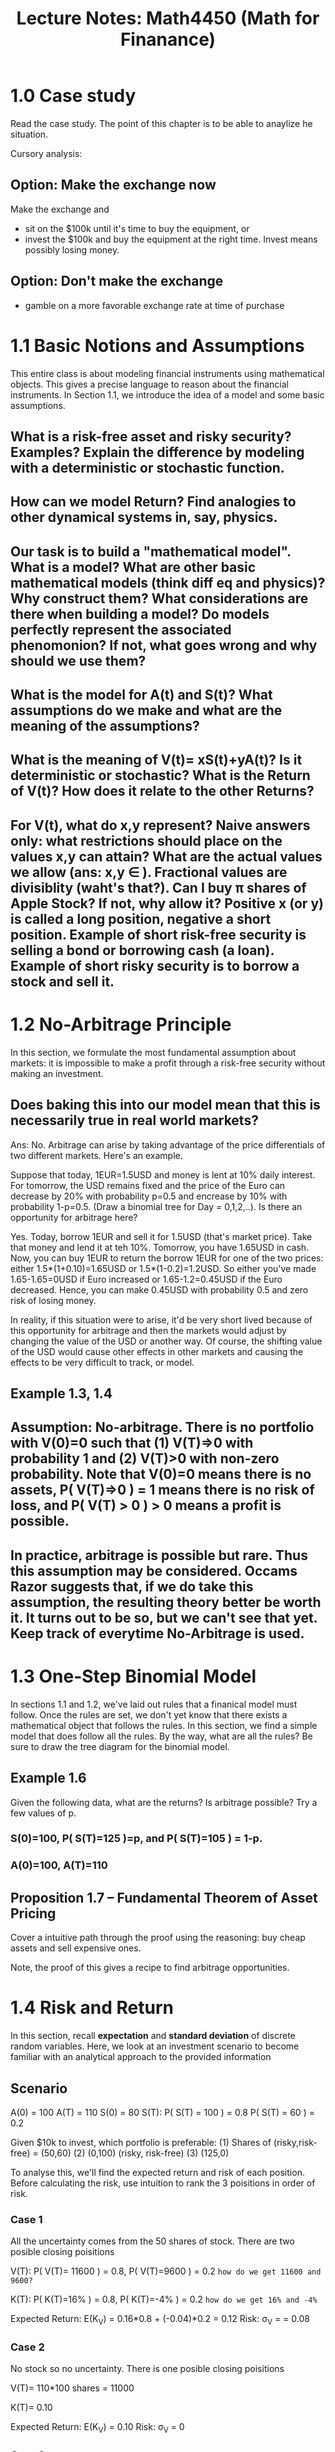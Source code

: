 #+TITLE: Lecture Notes: Math4450 (Math for Finanance)
#+STARTUP: showall indent align inlineimages nologdone

* 1.0 Case study

  Read the case study.  The point of this chapter is to be
  able to anaylize he situation. 

  Cursory analysis:
** Option: Make the exchange now
   Make the exchange and 
   - sit on the $100k until it's time to buy the equipment,
     or
   - invest the $100k and buy the equipment at the right
     time.  Invest means possibly losing money.
** Option: Don't make the exchange
   -  gamble on a more favorable exchange rate at time of purchase
   
* 1.1 Basic Notions and Assumptions

This entire class is about modeling financial instruments
using mathematical objects. This gives a precise language to
reason about the financial instruments. In Section 1.1, we
introduce the idea of a model and some basic assumptions.  

** What is a risk-free asset and risky security? Examples? Explain the difference by modeling with a deterministic or stochastic function.

** How can we model Return? Find analogies to other dynamical systems in, say, physics.

** Our task is to build a "mathematical model". What is a model? What are other basic mathematical models (think diff eq and physics)? Why construct them? What considerations are there when building a model?  Do models perfectly represent the associated phenomonion? If not, what goes wrong and why should we use them?

** What is the model for A(t) and S(t)? What assumptions do we make and what are the meaning of the assumptions?

** What is the meaning of V(t)= xS(t)+yA(t)? Is it deterministic or stochastic? What is the Return of V(t)? How does it relate to the other Returns?

** For V(t), what do x,y represent?  Naive answers only: what restrictions should place on the values x,y can attain? What are the actual values we allow (ans: x,y \in \RR).  Fractional values are *divisiblity* (waht's that?).  Can I buy \pi shares of Apple Stock?  If not, why allow it?  Positive x (or y) is called a *long position*, negative a *short position*.  Example of short risk-free security is selling a bond or borrowing cash (a loan).  Example of short risky security is to borrow a stock and sell it.

* 1.2 No-Arbitrage Principle
  
In this section, we formulate the most fundamental
assumption about markets: it is impossible to make a profit
through a risk-free security without making an investment.

** Does baking this into our model mean that this is necessarily true in real world markets?

Ans: No.  Arbitrage can arise by taking advantage of the
price differentials of two different markets. Here's an
example.

Suppose that today, 1EUR=1.5USD and money is lent at 10% daily
interest. For tomorrow, the USD remains fixed and the price
of the Euro can decrease by 20% with probability p=0.5 and
encrease by 10% with probability 1-p=0.5. (Draw a binomial
tree for Day = 0,1,2,..). Is there an opportunity for
arbitrage here?

Yes. Today, borrow 1EUR and sell it for 1.5USD (that's
market price).  Take that money and lend it at teh
10%. Tomorrow, you have 1.65USD in cash. Now, you can buy
1EUR to return the borrow 1EUR for one of the two prices:
either 1.5*(1+0.10)=1.65USD or 1.5*(1-0.2)=1.2USD. So either
you've made 1.65-1.65=0USD if Euro increased or
1.65-1.2=0.45USD if the Euro decreased. Hence, you can make
0.45USD with probability 0.5 and zero risk of losing money.

In reality, if this situation were to arise, it'd be very
short lived because of this opportunity for arbitrage and
then the markets would adjust by changing the value of the
USD or another way.  Of course, the shifting value of the
USD would cause other effects in other markets and causing
the effects to be very difficult to track, or model.  

** Example 1.3, 1.4

** Assumption: No-arbitrage.  There is no portfolio with V(0)=0 such that (1) V(T)=>0 with probability 1 and (2) V(T)>0 with non-zero probability. Note that V(0)=0 means there is no assets, P( V(T)=>0 ) = 1 means there is no risk of loss, and P( V(T) > 0 ) > 0 means a profit is possible.

** In practice, arbitrage is possible but rare.  Thus this assumption may be considered. Occams Razor suggests that, if we do take this assumption, the resulting theory better be worth it.  It turns out to be so, but we can't see that yet.  Keep track of everytime No-Arbitrage is used.

* 1.3 One-Step Binomial Model

  In sections 1.1 and 1.2, we've laid out rules that a
  finanical model must follow. Once the rules are set, we
  don't yet know that there exists a mathematical object that
  follows the rules.  In this section, we find a simple model
  that does follow all the rules. By the way, what are all
  the rules? Be sure to draw the tree diagram for the
  binomial model.

** Example 1.6

   Given the following data, what are the returns? Is arbitrage
   possible? Try a few values of p.

*** S(0)=100, P( S(T)=125 )=p, and P( S(T)=105 ) = 1-p.
*** A(0)=100, A(T)=110

** Proposition 1.7 -- Fundamental Theorem of Asset Pricing

Cover a intuitive path through the proof using the
reasoning: buy cheap assets and sell expensive ones.

Note, the proof of this gives a recipe to find arbitrage opportunities.    

* 1.4 Risk and Return

  In this section, recall *expectation* and *standard
  deviation* of discrete random variables. Here, we look at
  an investment scenario to become familiar with an
  analytical approach to the provided information

** Scenario

   A(0) = 100
   A(T) = 110
   S(0) = 80
   S(T): P( S(T) = 100 ) = 0.8
         P( S(T) = 60 )  = 0.2

   Given $10k to invest, which portfolio is preferable: 
   (1) Shares of (risky,risk-free) = (50,60)
   (2) (0,100) (risky, risk-free)
   (3) (125,0)

   To analyse this, we'll find the expected return and risk
   of each position. Before calculating the risk, use
   intuition to rank the 3 poisitions in order of risk.

*** Case 1 
    
    All the uncertainty comes from the 50 shares of stock.
    There are two posible closing poisitions

    V(T): P( V(T)= 11600 ) = 0.8, P( V(T)=9600 ) = 0.2
          ~how do we get 11600 and 9600?~

    K(T): P( K(T)=16% ) = 0.8, P( K(T)=-4% ) = 0.2
          ~how do we get 16% and -4%~

    Expected Return: 
      E(K_V) = 0.16*0.8 + (-0.04)*0.2 = 0.12
    Risk:            
      \sigma_V = \sqrt{ (0.16-0.12)^2*0.8 + (-0.04-.12)^2*.2 } = 0.08
   
*** Case 2

    No stock so no uncertainty. There is one posible closing poisitions

    V(T)= 110*100 shares = 11000

    K(T)= 0.10

    Expected Return: 
      E(K_V) = 0.10
    Risk:            
      \sigma_V = 0

*** Case 3

    All the uncertainty comes from the 125 shares of stock.
    There are two posible closing poisitions

    V(T): P( V(T)= 12500 ) = 0.8, P( V(T)=7500 ) = 0.2
        
    K(T): P( K(T)=0.25% ) = 0.8, P( K(T)=-0.25% ) = 0.2
    
    Expected Return: 
      E(K_V) = 0.25*0.8 + (-0.25)*0.2 = 0.15
    Risk:            
      \sigma_V = \sqrt{ (0.25-0.15)^2*0.8 + (-0.25-.15)^2*.2 } = 0.20

  At this point in our education, there are only personal
  proclivities to rely on when deciding between
  positions. Further analysis of portfolio positions is in
  Chapter 3

** Exercise 1.4

* 1.5 Forward Contracts

** Def.

   A *forward contract* is an agreement to buy or sell a
   risky asset at a specified future time T for a fixed
   price F.  

   Which of the following is a forward contract
   - We agree that, for $10k, I'll buy your car on Jan 01,
     2025 if the Yankees win the World Series in preceeding
     year.
   - We agree that I'll buy your car on Jan 01, 2025 for
     $10k if the Yankees win the World Series in the
     preceeding year or for $12,000 if they don't
   - We agree that I'll buy your car on Jan 01, 2025 for the
     Kelly Blue book value
   - We agree that I'll buy your car on Jan 01, 2025 for
     $10k
   - We agree that I'll buy your car and give you $7500 now
     and you'll give me your car on Jan 01, 2025.

  The investor who *buys* the asset is said to enter into a
  *long forward position* and the investor who *sells* the
  asset is said to enter into a short forward position.
  (Cf. that with the definition of long/short used in the
  portfolio (x,y))

** Example

   Is a forward position a risky or risk-free position? The
   following example clarifies this.

   Suppose a forward price is F=$80. On the delivery date, if
   the market price of the asset is S(T)=$84, the long forward
   position gains S(T)-F=$4 and the short forward position looses
   $4.  If the market price of the asset is S(T)=$75, the long
   forward position looses S(T)-F=-$5 and the short poisition gains
   $5.

   Now, answer the above question.   
 
** New portfolio

   Before, portfolios were (stocks,bonds).  Now, they are
   (stocks,bonds,forwards). 

   In the above example, suppose the party in the long
   forward position had---before entering the position---the
   portfolio (10,15,5). What is their portfolio once
   entering the position? Ans: (10,15,6)

   Given a portfolio (x,y,z), what is its initial value? 
   Ans: V(0)= xS(0) + yA(0).  

   Why doesn't z appear?
   Ans: b/c no money is exchanged when when entering into a
   forward position.

   Given a portfolio (x,y,z), what is its value at time T
   (the delivery date of a forward contract?
   Ans: V(T) = xS(T) + yA(T) + z( S(T)-F )

** Example

Consider the portfolio (10,0,0) on day 0. On day 1, we enter
into a forward position to sell one stock---S(0)=100, S(T)={
110 w. p= .9 / 80 w. p= .1}---for F=$105 at time T.  Find
the intial and final values for long and short
positions. Which position is better?

*** Long

V(0) = 10*100 = 1000 
V(T) = 
  { 10*110 + 1*(110-105) w p=0.9 / 10*80 + 1*(80-105) w p=0.1 }
  
*** Short

V(0) = 10*100 = 1000
V(T) = 
  { 10*110 - 1*(110-105) w p=0.9 / 10*80 - 1*(80-105) w p=0.1 }
** No-Arbitrage 

Assumption for our modeling:
There is no portfolio (x,y,z) that includes a position z in
forward contracts and has initial value V(0)=0 such that
V(T) => 0 with probability 1 and V(T)>0 with p>0.  

This assumption means that the price of a forward contract F
is restricted to values that don't allow arbitrage. For
instance, suppose we don't know what F is. Then I can enter
into a short forward position by buying the associated asset
by borrowing money at interest r (remember, I can't spent
cash because we're assuming that V(0)=0) I have else we're
not finding arbitrage).  On the delivery date, I sell the
asset at price F and must payback the loan with interest.
If (F<interest payment) then I've lost money so wouldn't
have entered into the short position to begin with. If
(F>interest payment) I've earned the difference F -
InterestPayment without spending money (V(0)=0) and taking
no risk (V(T)=>0 with p=1). Hence F = InterestPayment for
arbitrage to not exist.

** Proposition 1.10 (no arbitrage)

Given a risky-security with no cost to carry it, then the forward
price of any forward contract exchanging the security must
be F = S(0)(1+K_A) or an arbitrage opportunity will exist.

(recall: K_A = ( A(T) - A(0) / A(0) ))

Go through the proof. It's a recipe to capitalize off the
arbitrage arising when F =/= S(0)(1+K_A). 

** Exercise 1.5

Find the arbitrage opporunity in the following scenario: 
A(0)=100 / A(T) = 112 / S(0) = 34 / F = 38.60 
* 1.6 Call and Put Options

These are similar to Forward contracts.

** Def 
A *call option* with *strike price* 100USD and *exercise
time* T is a contract giving the holder the right (not
obligation) to buy a share of stock for 100USD at time T.

** Call option as a Random variable

Consider the about call option.  At time T, the stock price
is in one of two states (1) S(T) =< 100 or (2) S(T) > 100.  

Which is preferable for the person holding the call option? 
Ans: (2) because you, assuming you exercised the right to
buy the stock, paid 100USD for a stock worth more than
that. State (1) renders the call option worthless, so you
wouldn't exercise the right to buy the stock.

The payoff of a call option is a random variable involving
S(T), the spot price or price of the stock at time T, and X
the strike price. 
C(T) = max{ S(T)-X , 0}

C(0) denotes the value of the option, i.e. the price the
contract can be bought or sold today.

** Call option vs forward contract?

Forward contract obligates the stock to exchange hands, call
options provides the right to buy a stock but no
obligation.  

In practice, it is typical to include a premium price to buy
a call option, whereas there is no such price to purchase a
forward contract.

** Portfolio

For a market place involving risky,risk-free, and options,
the portfolio becomes (x,y,z) and the value of the portfolio
is

V(0) = xS(0) + yA(0) + zC(0)
V(T) = xS(T) + yA(T) + zC(T)

As before, we need to extend the no-arbitrage principle to
include portfolios involving call options.

** No-Arbitrage

Assumption: There is no portfolio (x,y,z) that includes a
position z in call options and has V(0)=0 such that V(T)>=0
with p=1 and have V(T)>0 with p>0.

This assumption constrains the value of C(0). Initial guess
about what it should be?  Positive or negative? 
Ans: positive because when I buy a call option for C(0),
then C(0) is ensured to make me money because I'll buy the
stock only when S(T) > "price agreed upon". Otherwise, I'll
not exercise the option and make/loss nothing.  So, C(0) is
expectedly some average between nothing and the amount to be
gained in case S(T) > "strike price".  

** Pricing the call option contract

A call option contract is offering for sale a position in
stocks and bonds (risky and risk-free assets). Therefore,
C(T)= xS(T) + yA(T) where (x,y) is written into the
contract. Also in the contract is the strike price X. Recall
C(T) = max{S(T)-X , 0}. How can we come up with a value C(0)
for sell this contract for?

S(T) is a random variable, so C(T)= xS(T)+yA(T) is too.
Really, we have that max{ S(T)-X , 0} = xS(T)+yA(T) which
gives two equations, one for each possible value of
S(T). Then, we can solve this system of equations for x,y
and plug those into C(0)=xS(0)+yA(0).

Example:
Let A(0)=100, A(T)=110, S(0)=100, S(T)={120 (prob. p), 80
(prob. 1-p)}. We'll consider a call option with strike price
X=100. It follows that C(T)=max{S(T)-X,0}= {20 (prob p), 0
(prob 1-p)}.  Hence the SOE from C(T)=xS(T)+yA(T) is
20=x120+y110 // 0=x80+y110. Solve for (x,y)=(1/2,-4/11).
What is the meaning of this (x,y)? It is the number of risky
and risk-free assets needed to ensure that the value of the
call option matches the portfolio regardless the performance
of the stock.  Choosing anyother (x,y) means that there will
be a difference between C(T) and the value of the portfolio
that depends on the value of the stock. Armed with (x,y)
that equalizes the call option and the portfolio (x,y) we
find C(0) as follows:
C(0)=xS(0)+yA(0)=(1/2)(100)+(-4/11)(100)=13.64
This number is the price for the right to purchase a risky
asset for X at time T.  

We can turn this into a proposition

** Proposition 1.2---No arbitrage for call-options

If the option can be replicated by investing in the
portfolio (x,y) of risky and risk-free assets, then
C(0)=xS(0)+yA(0) or an arbitrage opportunity arises.  

Go through the proof with the perspective that it's a recipe
to create arbitrage.  Note the stragy of the proof is the
same as earlier proofs: sell short expensive assets and buy
inexpensive assets.

** Observations:

1) The probability of the stock increasing or deacreasing
   played no role in determining the value C(0). 
2) For single-step binomial model of the market place, call
   options are redundent because they can be created
   replicated by a portfolio of risky and risk-free assets.
   Upon moving to a multi-step binomial model of the market,
   the task of replicating a call option with a portfolio of
   risky and risk-free assets becomes very difficult (but
   still possible).  In practice, you'd need to rebalance
   the position in the portfolio which induces costs of
   business for the seller of the call option.

** Exercises 1.6, 1.7

** Put's

A *put option* with *strike price* 100USD and exercise time
T gives the right (not obligation) to SELL one share of
stock at time T. 

This option is worth nothing P(T)=0 if the stock increases and is
worth P(T)=X-S(T) if the stock decreases. Therefore, 
P(T)=max{X-S(T),0}.
* 1.7 Foreign Exchange

Is foreign currency a risky or risk-free security?
Ans: risky.  We don't know it's value in the future.

Is foreign currency equivalent to a stock?  Why consider it
seperately?
Ans: If I buy a stock, say 100 shares of Home Depot, then
that stock doesn't earn any risk-free income (assuming no
dividends).  If I buy 100CAD, then I can earn risk-free
income by placing it into a bank-account w interest or buy a
risk-free security.

** Forward contracts for foreign dollars

Recall the price to buy a risky asset with a forward
contract: F= S(0)(1+K_A) = S(0)A(T)/A(0).  We'll adjust this
accordingly.

Say you want exactly 1 unit of foreign currency at time
T. How many units should you buy today?
ANS: A_f(0)/A_f(T). At time T, the value of having that many
units of foreign currency is (A_f(0)/A_f(T))A_f(T)=A_f(0)
which is the value of one unit of foreign currency at
time 0. 

1.5USD=1CAD at t=0 and 1.2USD=1CAD at t=T. 
Buy 1.5/1.2 units of CAD at time 0. At t=T, UNITS x VALUE =
(1.5/1.2)x(1.2USD) = 1.2 USD which is worth 1CAD.

Observe: A_f(0)/A_f(T) = 1/(1+K_f).  

Multiply the usual forward contract price by this factor to
get
F= S(0)(1+K_h)/(1+K_f).  Here, subscript h means the rate of
return on home currency bond.  

*** No-Arbitrage for foreign currency bond

Exercise: Write the statement and prove it.  Follow the
strategy of the previous no arbitrage proofs.

*** Exercise 1.10

** Foriegn Currency Options

*** Example 1.18

Pounds sterling (GBP) can be considered as a risky asset on
the USD market.  Suppose returns on USD bonds is K_USD =
0.05 and on GBP is K_GBP = 0.03.  

Consider a call option on GBP with strike price X=1.64USD /
pound in a binomial model market with 

S(0)=1.62 USD/GBP 
S^u(T) = 1.84USD/GBP 
S^d(T) = 1.46USD/GBP 

(using u for up price and d for down price and suppressing
probabilities since they play no role).

To price this call option, we need to replicate it using
risky and risk-free securities: C(T)= xS(T)+yA(T). 

~What is S(T) and A(T) here?~

(i)   x(1 + K_GBP)S^u(T) + y(1+K_USD) = S^u(T) - X
(ii)  x(1 + K_GBP)S^d(T) + y(1+K_USD) = 0
  
Notes: 1+K_xxx is the risk free amount earned from buying
pounds and they using those pounds to invest risk-free.  

RHS come from exercising the option when the risky asset
increases and not exercising the option when the risk
descreases.  A(T) = 1 because A(T) is the value of the USD
in USD's.  

Solve this to get x = 0.5110 GPB's and y = -0.7318 USD. 

The price of the call option is C(0)=xS(0)+yA(0) which we
plug in things, plus use A(0)=1 to get 0.0960.

*** Exercise 1.11

* 1.8 Managing risk with Options

Recall in Section 1.6, we used a call option with strike
price 100 and initial cost C(0)=13.64.  This is based on a
stock with S^u(T)=120 and S^d(T)=80. Hence C(T) has
C^u(T)=20 and C^d(T)=0.

Compare the two investment options, given initial wealth of
1kUSD.  

(1) Buy 10 shares of stock worth S(0)=100.  At t=T, the
stocks will be worth 10S(T) = {1200 (stock increases) or 800
(stock decreases)}.

(2) Buy 1000/13.64 = 73.33 call options. At t=T, this will
be worth 73.33C(T) = {73.33*20 = 1466.67 | 73.33*0 = 0}

Compare these two investment options. (1) has a much better
worse case scenario but (2) has a much better payoff, 46.67%
vs 20% so more than double.

** Exercise 1.12

In the above setting, find the final wealth of the investor
whose initial capital of 1kUSD is split half in stock and
hald in options.

** Reducing risk with options

Consider an investor planning to buy stock in the
future. The share price today is S(0) = 100USD. But the
investor only has funds available at t=T, for when S(T)=
{160 (p) , 40 (1-p)}. Again, A(0)=100, A(T)=110. Here are
two strategies

1) Wait until time T then purchase the stock for S(T).
2) At t=0, borrow money to buy a call option with strike
   price 100USD, then at time T repay the loan with interest
   and purchase the stock, exercising the option if the
   price increases.  

Strategy 1) is risky because the range of purchase price is
so wide.  Strategy 2) reduces the risk, that is narrows the
gap of the purchase price. Let's see how.

At t=0, borrow C(0)=31.81USD to pay for the option.  
